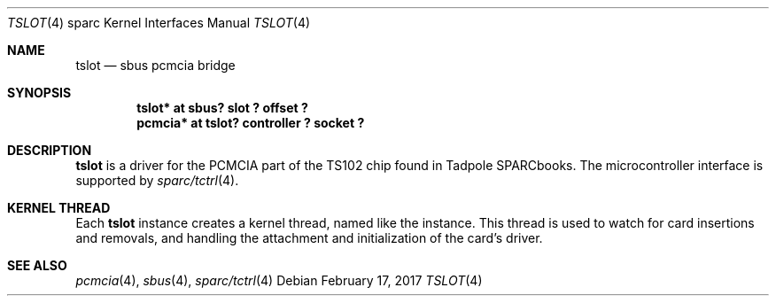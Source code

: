 .\"	$NetBSD: tslot.4,v 1.3 2008/04/30 13:10:56 martin Exp $
.\"
.\" Copyright (c) 2005 Michael Lorenz
.\" All rights reserved.
.\"
.\" Redistribution and use in source and binary forms, with or without
.\" modification, are permitted provided that the following conditions
.\" are met:
.\" 1. Redistributions of source code must retain the above copyright
.\"    notice, this list of conditions and the following disclaimer.
.\" 2. Redistributions in binary form must reproduce the above copyright
.\"    notice, this list of conditions and the following disclaimer in the
.\"    documentation and/or other materials provided with the distribution.
.\"
.\" THIS SOFTWARE IS PROVIDED BY THE NETBSD FOUNDATION, INC. AND CONTRIBUTORS
.\" ``AS IS'' AND ANY EXPRESS OR IMPLIED WARRANTIES, INCLUDING, BUT NOT LIMITED
.\" TO, THE IMPLIED WARRANTIES OF MERCHANTABILITY AND FITNESS FOR A PARTICULAR
.\" PURPOSE ARE DISCLAIMED.  IN NO EVENT SHALL THE FOUNDATION OR CONTRIBUTORS
.\" BE LIABLE FOR ANY DIRECT, INDIRECT, INCIDENTAL, SPECIAL, EXEMPLARY, OR
.\" CONSEQUENTIAL DAMAGES (INCLUDING, BUT NOT LIMITED TO, PROCUREMENT OF
.\" SUBSTITUTE GOODS OR SERVICES; LOSS OF USE, DATA, OR PROFITS; OR BUSINESS
.\" INTERRUPTION) HOWEVER CAUSED AND ON ANY THEORY OF LIABILITY, WHETHER IN
.\" CONTRACT, STRICT LIABILITY, OR TORT (INCLUDING NEGLIGENCE OR OTHERWISE)
.\" ARISING IN ANY WAY OUT OF THE USE OF THIS SOFTWARE, EVEN IF ADVISED OF THE
.\" POSSIBILITY OF SUCH DAMAGE.
.\"
.\" ported from OpenBSD
.Dd February 17, 2017
.Dt TSLOT 4 sparc
.Os
.Sh NAME
.Nm tslot
.Nd sbus pcmcia bridge
.Sh SYNOPSIS
.Cd "tslot* at sbus? slot ? offset ?"
.Cd "pcmcia* at tslot? controller ? socket ?"
.Sh DESCRIPTION
.Nm
is a driver for the PCMCIA part of the TS102 chip found in Tadpole
SPARCbooks.
The microcontroller interface is supported by
.Xr sparc/tctrl 4 .
.Sh KERNEL THREAD
Each
.Nm
instance creates a kernel thread, named like the instance.
This thread is used to watch for card insertions and removals, and
handling the attachment and initialization of the card's driver.
.Sh SEE ALSO
.Xr pcmcia 4 ,
.Xr sbus 4 ,
.Xr sparc/tctrl 4
